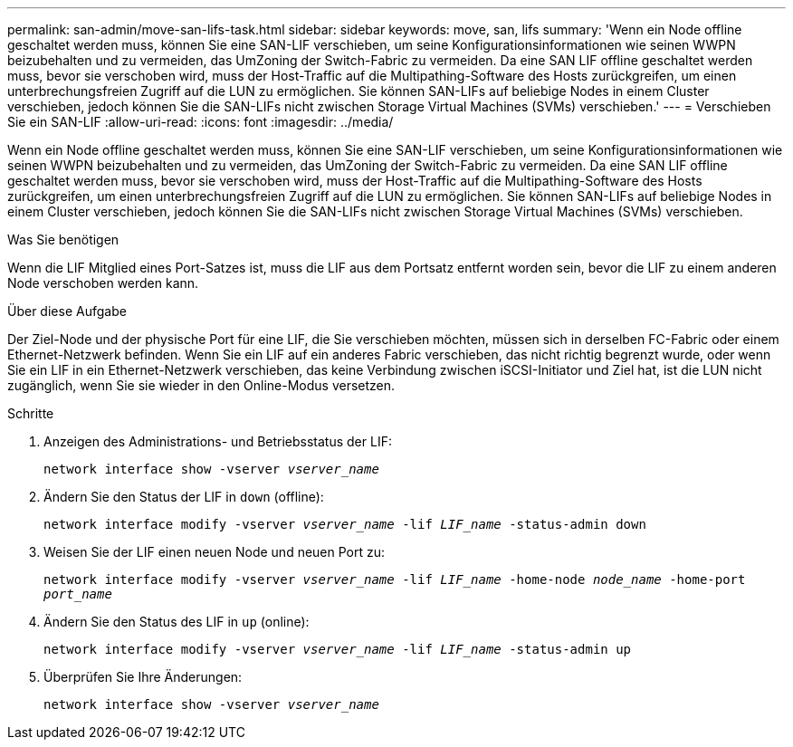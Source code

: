 ---
permalink: san-admin/move-san-lifs-task.html 
sidebar: sidebar 
keywords: move, san, lifs 
summary: 'Wenn ein Node offline geschaltet werden muss, können Sie eine SAN-LIF verschieben, um seine Konfigurationsinformationen wie seinen WWPN beizubehalten und zu vermeiden, das UmZoning der Switch-Fabric zu vermeiden. Da eine SAN LIF offline geschaltet werden muss, bevor sie verschoben wird, muss der Host-Traffic auf die Multipathing-Software des Hosts zurückgreifen, um einen unterbrechungsfreien Zugriff auf die LUN zu ermöglichen. Sie können SAN-LIFs auf beliebige Nodes in einem Cluster verschieben, jedoch können Sie die SAN-LIFs nicht zwischen Storage Virtual Machines (SVMs) verschieben.' 
---
= Verschieben Sie ein SAN-LIF
:allow-uri-read: 
:icons: font
:imagesdir: ../media/


[role="lead"]
Wenn ein Node offline geschaltet werden muss, können Sie eine SAN-LIF verschieben, um seine Konfigurationsinformationen wie seinen WWPN beizubehalten und zu vermeiden, das UmZoning der Switch-Fabric zu vermeiden. Da eine SAN LIF offline geschaltet werden muss, bevor sie verschoben wird, muss der Host-Traffic auf die Multipathing-Software des Hosts zurückgreifen, um einen unterbrechungsfreien Zugriff auf die LUN zu ermöglichen. Sie können SAN-LIFs auf beliebige Nodes in einem Cluster verschieben, jedoch können Sie die SAN-LIFs nicht zwischen Storage Virtual Machines (SVMs) verschieben.

.Was Sie benötigen
Wenn die LIF Mitglied eines Port-Satzes ist, muss die LIF aus dem Portsatz entfernt worden sein, bevor die LIF zu einem anderen Node verschoben werden kann.

.Über diese Aufgabe
Der Ziel-Node und der physische Port für eine LIF, die Sie verschieben möchten, müssen sich in derselben FC-Fabric oder einem Ethernet-Netzwerk befinden. Wenn Sie ein LIF auf ein anderes Fabric verschieben, das nicht richtig begrenzt wurde, oder wenn Sie ein LIF in ein Ethernet-Netzwerk verschieben, das keine Verbindung zwischen iSCSI-Initiator und Ziel hat, ist die LUN nicht zugänglich, wenn Sie sie wieder in den Online-Modus versetzen.

.Schritte
. Anzeigen des Administrations- und Betriebsstatus der LIF:
+
`network interface show -vserver _vserver_name_`

. Ändern Sie den Status der LIF in `down` (offline):
+
`network interface modify -vserver _vserver_name_ -lif _LIF_name_ -status-admin down`

. Weisen Sie der LIF einen neuen Node und neuen Port zu:
+
`network interface modify -vserver _vserver_name_ -lif _LIF_name_ -home-node _node_name_ -home-port _port_name_`

. Ändern Sie den Status des LIF in `up` (online):
+
`network interface modify -vserver _vserver_name_ -lif _LIF_name_ -status-admin up`

. Überprüfen Sie Ihre Änderungen:
+
`network interface show -vserver _vserver_name_`


